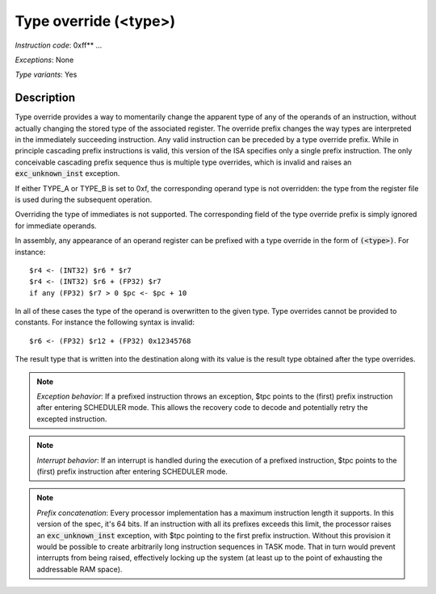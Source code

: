 .. _type_overrides_detail:

Type override (<type>)
-----------------------

*Instruction code*: 0xff** ...

*Exceptions*: None

*Type variants*: Yes

Description
~~~~~~~~~~~
Type override provides a way to momentarily change the apparent type of any of the operands of an instruction, without actually changing the stored type of the associated register. The override prefix changes the way types are interpreted in the immediately succeeding instruction. Any valid instruction can be preceded by a type override prefix. While in principle cascading prefix instructions is valid, this version of the ISA specifies only a single prefix instruction. The only conceivable cascading prefix sequence thus is multiple type overrides, which is invalid and raises an :code:`exc_unknown_inst` exception.

If either TYPE_A or TYPE_B is set to 0xf, the corresponding operand type is not overridden: the type from the register file is used during the subsequent operation.

Overriding the type of immediates is not supported. The corresponding field of the type override prefix is simply ignored for immediate operands.

In assembly, any appearance of an operand register can be prefixed with a type override in the form of :code:`(<type>)`. For instance::

    $r4 <- (INT32) $r6 * $r7
    $r4 <- (INT32) $r6 + (FP32) $r7
    if any (FP32) $r7 > 0 $pc <- $pc + 10

In all of these cases the type of the operand is overwritten to the given type. Type overrides cannot be provided to constants. For instance the following syntax is invalid::

    $r6 <- (FP32) $r12 + (FP32) 0x12345768

The result type that is written into the destination along with its value is the result type obtained after the type overrides.

.. note::
  *Exception behavior*: If a prefixed instruction throws an exception, $tpc points to the (first) prefix instruction after entering SCHEDULER mode. This allows the recovery code to decode and potentially retry the excepted instruction.

.. note::
  *Interrupt behavior*: If an interrupt is handled during the execution of a prefixed instruction, $tpc points to the (first) prefix instruction after entering SCHEDULER mode.

.. note::
  *Prefix concatenation*: Every processor implementation has a maximum instruction length it supports. In this version of the spec, it's 64 bits. If an instruction with all its prefixes exceeds this limit, the processor raises an :code:`exc_unknown_inst` exception, with $tpc pointing to the first prefix instruction. Without this provision it would be possible to create arbitrarily long instruction sequences in TASK mode. That in turn would prevent interrupts from being raised, effectively locking up the system (at least up to the point of exhausting the addressable RAM space).

